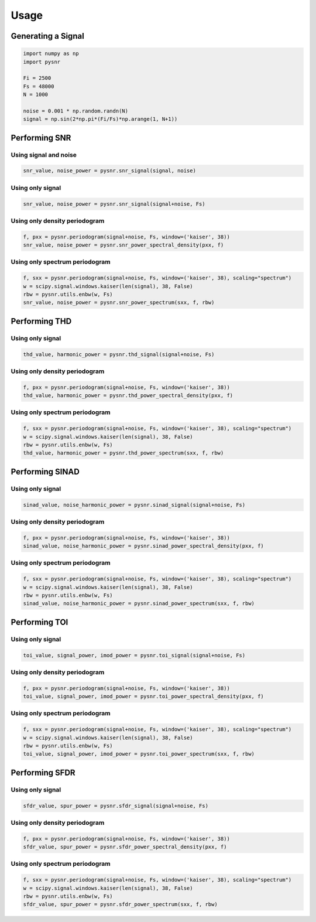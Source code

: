 Usage
========

Generating a Signal
--------------------

.. code-block:: python

    import numpy as np
    import pysnr

    Fi = 2500
    Fs = 48000
    N = 1000

    noise = 0.001 * np.random.randn(N)
    signal = np.sin(2*np.pi*(Fi/Fs)*np.arange(1, N+1))


Performing SNR
---------------

Using signal and noise
***********************

.. code-block:: python

    snr_value, noise_power = pysnr.snr_signal(signal, noise)

Using only signal
******************

.. code-block:: python

    snr_value, noise_power = pysnr.snr_signal(signal+noise, Fs)

Using only density periodogram
*******************************

.. code-block:: python

    f, pxx = pysnr.periodogram(signal+noise, Fs, window=('kaiser', 38))
    snr_value, noise_power = pysnr.snr_power_spectral_density(pxx, f)

Using only spectrum periodogram
*******************************

.. code-block:: python

    f, sxx = pysnr.periodogram(signal+noise, Fs, window=('kaiser', 38), scaling="spectrum")
    w = scipy.signal.windows.kaiser(len(signal), 38, False)
    rbw = pysnr.utils.enbw(w, Fs)
    snr_value, noise_power = pysnr.snr_power_spectrum(sxx, f, rbw)


Performing THD
---------------

Using only signal
******************

.. code-block:: python

    thd_value, harmonic_power = pysnr.thd_signal(signal+noise, Fs)

Using only density periodogram
*******************************

.. code-block:: python

    f, pxx = pysnr.periodogram(signal+noise, Fs, window=('kaiser', 38))
    thd_value, harmonic_power = pysnr.thd_power_spectral_density(pxx, f)

Using only spectrum periodogram
*******************************

.. code-block:: python

    f, sxx = pysnr.periodogram(signal+noise, Fs, window=('kaiser', 38), scaling="spectrum")
    w = scipy.signal.windows.kaiser(len(signal), 38, False)
    rbw = pysnr.utils.enbw(w, Fs)
    thd_value, harmonic_power = pysnr.thd_power_spectrum(sxx, f, rbw)


Performing SINAD
------------------

Using only signal
******************

.. code-block:: python

    sinad_value, noise_harmonic_power = pysnr.sinad_signal(signal+noise, Fs)

Using only density periodogram
*******************************

.. code-block:: python

    f, pxx = pysnr.periodogram(signal+noise, Fs, window=('kaiser', 38))
    sinad_value, noise_harmonic_power = pysnr.sinad_power_spectral_density(pxx, f)

Using only spectrum periodogram
*******************************

.. code-block:: python

    f, sxx = pysnr.periodogram(signal+noise, Fs, window=('kaiser', 38), scaling="spectrum")
    w = scipy.signal.windows.kaiser(len(signal), 38, False)
    rbw = pysnr.utils.enbw(w, Fs)
    sinad_value, noise_harmonic_power = pysnr.sinad_power_spectrum(sxx, f, rbw)


Performing TOI
----------------

Using only signal
******************

.. code-block:: python

    toi_value, signal_power, imod_power = pysnr.toi_signal(signal+noise, Fs)

Using only density periodogram
*******************************

.. code-block:: python

    f, pxx = pysnr.periodogram(signal+noise, Fs, window=('kaiser', 38))
    toi_value, signal_power, imod_power = pysnr.toi_power_spectral_density(pxx, f)

Using only spectrum periodogram
*******************************

.. code-block:: python

    f, sxx = pysnr.periodogram(signal+noise, Fs, window=('kaiser', 38), scaling="spectrum")
    w = scipy.signal.windows.kaiser(len(signal), 38, False)
    rbw = pysnr.utils.enbw(w, Fs)
    toi_value, signal_power, imod_power = pysnr.toi_power_spectrum(sxx, f, rbw)


Performing SFDR
----------------

Using only signal
******************

.. code-block:: python

    sfdr_value, spur_power = pysnr.sfdr_signal(signal+noise, Fs)

Using only density periodogram
*******************************

.. code-block:: python

    f, pxx = pysnr.periodogram(signal+noise, Fs, window=('kaiser', 38))
    sfdr_value, spur_power = pysnr.sfdr_power_spectral_density(pxx, f)

Using only spectrum periodogram
*******************************

.. code-block:: python

    f, sxx = pysnr.periodogram(signal+noise, Fs, window=('kaiser', 38), scaling="spectrum")
    w = scipy.signal.windows.kaiser(len(signal), 38, False)
    rbw = pysnr.utils.enbw(w, Fs)
    sfdr_value, spur_power = pysnr.sfdr_power_spectrum(sxx, f, rbw)